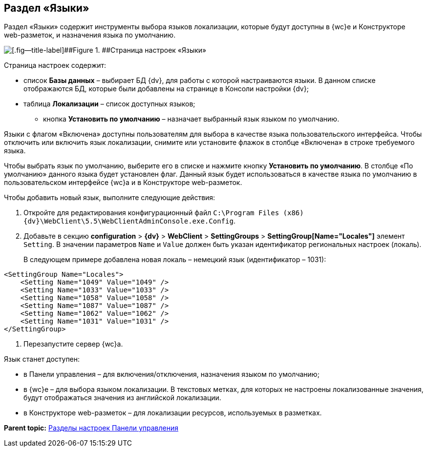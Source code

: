 
== Раздел «Языки»

Раздел «Языки» содержит инструменты выбора языков локализации, которые будут доступны в {wc}е и Конструкторе web-разметок, и назначения языка по умолчанию.

image::controlPanel_languages.png[[.fig--title-label]##Figure 1. ##Страница настроек «Языки»]

Страница настроек содержит:

* список [.ph .uicontrol]*Базы данных* – выбирает БД {dv}, для работы с которой настраиваются языки. [.ph]#В данном списке отображаются БД, которые были добавлены на странице в Консоли настройки {dv}#;
* таблица [.ph .uicontrol]*Локализации* – список доступных языков;
** кнопка [.ph .uicontrol]*Установить по умолчанию* – назначает выбранный язык языком по умолчанию.

Языки с флагом «Включена» доступны пользователям для выбора в качестве языка пользовательского интерфейса. Чтобы отключить или включить язык локализации, снимите или установите флажок в столбце «Включена» в строке требуемого языка.

Чтобы выбрать язык по умолчанию, выберите его в списке и нажмите кнопку [.ph .uicontrol]*Установить по умолчанию*. В столбце «По умолчанию» данного языка будет установлен флаг. Данный язык будет использоваться в качестве языка по умолчанию в пользовательском интерфейсе {wc}а и в Конструкторе web-разметок.

Чтобы добавить новый язык, выполните следующие действия:

. Откройте для редактирования конфигурационный файл [.ph .filepath]`C:\Program Files (x86)\{dv}\WebClient\5.5\WebClientAdminConsole.exe.Config`.
. Добавьте в секцию [.ph .menucascade]#[.ph .uicontrol]*configuration* > [.ph .uicontrol]*{dv}* > [.ph .uicontrol]*WebClient* > [.ph .uicontrol]*SettingGroups* > [.ph .uicontrol]*SettingGroup[Name="Locales"]*# элемент `Setting`. В значении параметров `Name` и `Value` должен быть указан идентификатор региональных настроек (локаль).
+
В следующем примере добавлена новая локаль – немецкий язык (идентификатор – 1031):

[source,pre,codeblock]
----
<SettingGroup Name="Locales">
    <Setting Name="1049" Value="1049" />
    <Setting Name="1033" Value="1033" />
    <Setting Name="1058" Value="1058" />
    <Setting Name="1087" Value="1087" />
    <Setting Name="1062" Value="1062" />
    <Setting Name="1031" Value="1031" />
</SettingGroup>
----
. Перезапустите сервер {wc}а.

Язык станет доступен:

* в Панели управления – для включения/отключения, назначения языком по умолчанию;
* в {wc}е – для выбора языком локализации. В текстовых метках, для которых не настроены локализованные значения, будут отображаться значения из английской локализации.
* в Конструкторе web-разметок – для локализации ресурсов, используемых в разметках.

*Parent topic:* xref:ControlPanel_parts.adoc[Разделы настроек Панели управления]
